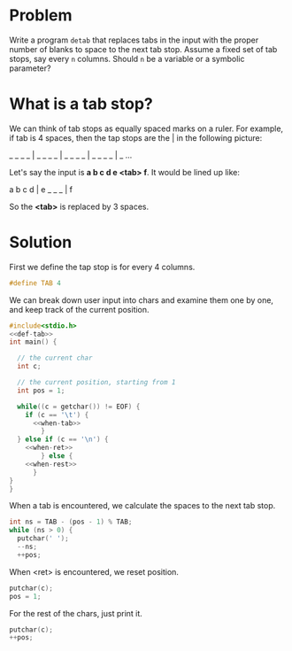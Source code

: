 * Problem
Write a program =detab= that replaces tabs in the input with the proper number of blanks to space to the next tab stop.
Assume a fixed set of tab stops, say every =n= columns. Should =n= be a variable or a symbolic parameter?

* What is a tab stop?
We can think of tab stops as equally spaced marks on a ruler. For example, if tab is 4 spaces, then the tap
stops are the | in the following picture:

_ _ _ _ | _ _ _ _ | _ _ _ _ | _ _ _ _ | _ ...

Let's say the input is *a b c d e <tab> f*. It would be lined up like:

a b c d | e _ _ _ | f

So the *<tab>* is replaced by 3 spaces.

* Solution

First we define the tap stop is for every 4 columns.

#+NAME: def-tab
#+BEGIN_SRC C
#define TAB 4
#+END_SRC

We can break down user input into chars and examine them one by one, and keep track of the current position.

#+BEGIN_SRC C :tangle yes :noweb no-export
  #include<stdio.h>
  <<def-tab>>
  int main() {

    // the current char
    int c;

    // the current position, starting from 1
    int pos = 1;

    while((c = getchar()) != EOF) {
      if (c == '\t') {
        <<when-tab>>
          }
    } else if (c == '\n') {
      <<when-ret>>
          } else {
      <<when-rest>>
        }
  }
  }
#+END_SRC

When a tab is encountered, we calculate the spaces to the next tab stop.

#+NAME: when-tab
#+BEGIN_SRC C
  int ns = TAB - (pos - 1) % TAB;
  while (ns > 0) {
    putchar(' ');
    --ns;
    ++pos;
#+END_SRC

When <ret> is encountered, we reset position.

#+NAME: when-ret
#+BEGIN_SRC C
  putchar(c);
  pos = 1;
#+END_SRC

For the rest of the chars, just print it.

#+NAME: when-rest
#+BEGIN_SRC C
  putchar(c);
  ++pos;
#+END_SRC


